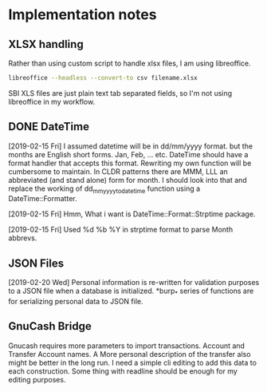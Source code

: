 * Implementation notes

** XLSX handling
Rather than using custom script to handle xlsx files, I am using libreoffice.
#+BEGIN_SRC sh
  libreoffice --headless --convert-to csv filename.xlsx
#+END_SRC
SBI XLS files are just plain text tab separated fields, so I'm not using libreoffice in my workflow.

** DONE DateTime
   CLOSED: [2019-02-15 Fri 16:20]
   [2019-02-15 Fri]
   I assumed datetime will be in dd/mm/yyyy format. but the months are English short forms. Jan, Feb, ... etc. DateTime should have a format handler that accepts this format. Rewriting my own function will be cumbersome to maintain. In CLDR patterns there are MMM, LLL an abbreviated (and stand alone) form for month. I should look into that and replace the working of dd_mm_yyyy_to_datetime function using a DateTime::Formatter.

   [2019-02-15 Fri] Hmm, What i want is DateTime::Format::Strptime package.

   [2019-02-15 Fri] Used %d %b %Y in strptime format to parse Month abbrevs.

** JSON Files
[2019-02-20 Wed] Personal information is re-written for validation purposes to a JSON file when a database is initialized. *burp_* series of functions are for serializing personal data to JSON file.

** GnuCash Bridge
Gnucash requires more parameters to import transactions. Account and Transfer Account names. A More personal description of the transfer also might be better in the long run. I need a simple cli editing to add this data to each construction. Some thing with readline should be enough for my editing purposes.
